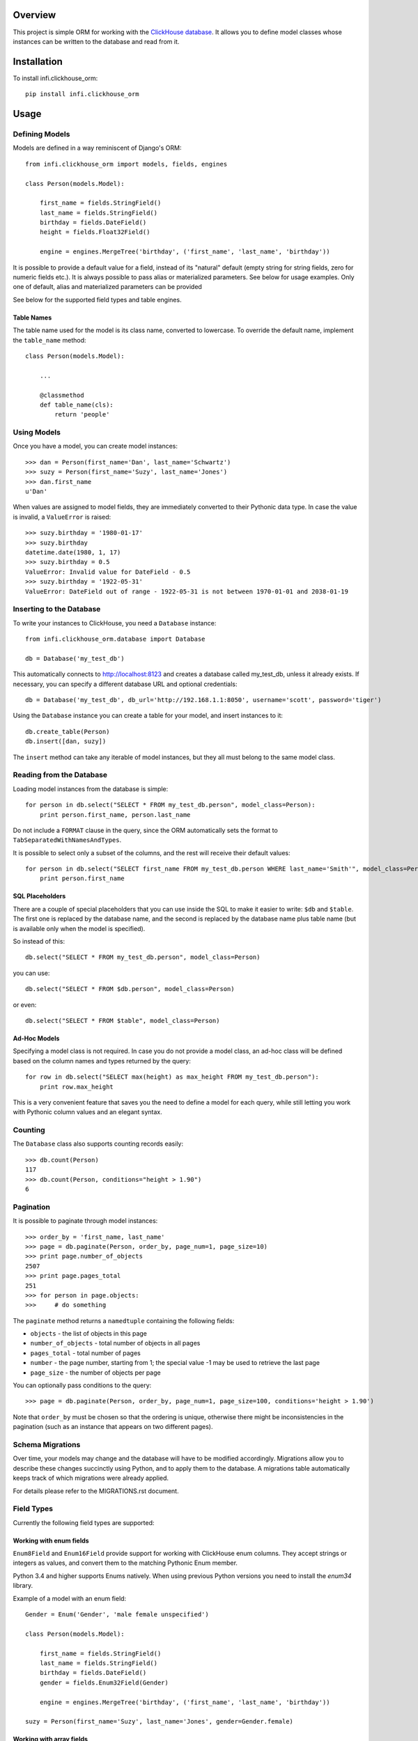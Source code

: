 Overview
========

This project is simple ORM for working with the `ClickHouse database <https://clickhouse.yandex/>`_.
It allows you to define model classes whose instances can be written to the database and read from it.

Installation
============

To install infi.clickhouse_orm::

    pip install infi.clickhouse_orm

Usage
=====

Defining Models
---------------

Models are defined in a way reminiscent of Django's ORM::

    from infi.clickhouse_orm import models, fields, engines

    class Person(models.Model):

        first_name = fields.StringField()
        last_name = fields.StringField()
        birthday = fields.DateField()
        height = fields.Float32Field()

        engine = engines.MergeTree('birthday', ('first_name', 'last_name', 'birthday'))

It is possible to provide a default value for a field, instead of its "natural" default (empty string for string fields, zero for numeric fields etc.).
It is always possible to pass alias or materialized parameters. See below for usage examples.
Only one of default, alias and materialized parameters can be provided

See below for the supported field types and table engines.

Table Names
***********

The table name used for the model is its class name, converted to lowercase. To override the default name,
implement the ``table_name`` method::

    class Person(models.Model):

        ...

        @classmethod
        def table_name(cls):
            return 'people'

Using Models
------------

Once you have a model, you can create model instances::

    >>> dan = Person(first_name='Dan', last_name='Schwartz')
    >>> suzy = Person(first_name='Suzy', last_name='Jones')
    >>> dan.first_name
    u'Dan'

When values are assigned to model fields, they are immediately converted to their Pythonic data type.
In case the value is invalid, a ``ValueError`` is raised::

    >>> suzy.birthday = '1980-01-17'
    >>> suzy.birthday
    datetime.date(1980, 1, 17)
    >>> suzy.birthday = 0.5
    ValueError: Invalid value for DateField - 0.5
    >>> suzy.birthday = '1922-05-31'
    ValueError: DateField out of range - 1922-05-31 is not between 1970-01-01 and 2038-01-19

Inserting to the Database
-------------------------

To write your instances to ClickHouse, you need a ``Database`` instance::

    from infi.clickhouse_orm.database import Database

    db = Database('my_test_db')

This automatically connects to http://localhost:8123 and creates a database called my_test_db, unless it already exists.
If necessary, you can specify a different database URL and optional credentials::

    db = Database('my_test_db', db_url='http://192.168.1.1:8050', username='scott', password='tiger')

Using the ``Database`` instance you can create a table for your model, and insert instances to it::

    db.create_table(Person)
    db.insert([dan, suzy])

The ``insert`` method can take any iterable of model instances, but they all must belong to the same model class.

Reading from the Database
-------------------------

Loading model instances from the database is simple::

    for person in db.select("SELECT * FROM my_test_db.person", model_class=Person):
        print person.first_name, person.last_name

Do not include a ``FORMAT`` clause in the query, since the ORM automatically sets the format to ``TabSeparatedWithNamesAndTypes``.

It is possible to select only a subset of the columns, and the rest will receive their default values::

    for person in db.select("SELECT first_name FROM my_test_db.person WHERE last_name='Smith'", model_class=Person):
        print person.first_name

SQL Placeholders
****************

There are a couple of special placeholders that you can use inside the SQL to make it easier to write:
``$db`` and ``$table``. The first one is replaced by the database name, and the second is replaced by
the database name plus table name (but is available only when the model is specified).

So instead of this::

    db.select("SELECT * FROM my_test_db.person", model_class=Person)

you can use::

    db.select("SELECT * FROM $db.person", model_class=Person)

or even::

    db.select("SELECT * FROM $table", model_class=Person)

Ad-Hoc Models
*************

Specifying a model class is not required. In case you do not provide a model class, an ad-hoc class will
be defined based on the column names and types returned by the query::

    for row in db.select("SELECT max(height) as max_height FROM my_test_db.person"):
        print row.max_height

This is a very convenient feature that saves you the need to define a model for each query, while still letting
you work with Pythonic column values and an elegant syntax.

Counting
--------

The ``Database`` class also supports counting records easily::

    >>> db.count(Person)
    117
    >>> db.count(Person, conditions="height > 1.90")
    6

Pagination
----------

It is possible to paginate through model instances::

    >>> order_by = 'first_name, last_name'
    >>> page = db.paginate(Person, order_by, page_num=1, page_size=10)
    >>> print page.number_of_objects
    2507
    >>> print page.pages_total
    251
    >>> for person in page.objects:
    >>>     # do something

The ``paginate`` method returns a ``namedtuple`` containing the following fields:

- ``objects`` - the list of objects in this page
- ``number_of_objects`` - total number of objects in all pages
- ``pages_total`` - total number of pages
- ``number`` - the page number, starting from 1; the special value -1 may be used to retrieve the last page
- ``page_size`` - the number of objects per page

You can optionally pass conditions to the query::

    >>> page = db.paginate(Person, order_by, page_num=1, page_size=100, conditions='height > 1.90')

Note that ``order_by`` must be chosen so that the ordering is unique, otherwise there might be
inconsistencies in the pagination (such as an instance that appears on two different pages).

Schema Migrations
-----------------

Over time, your models may change and the database will have to be modified accordingly.
Migrations allow you to describe these changes succinctly using Python, and to apply them
to the database. A migrations table automatically keeps track of which migrations were already applied.

For details please refer to the MIGRATIONS.rst document.

Field Types
-----------

Currently the following field types are supported:

===================  ========    =================  ===================================================
Class                DB Type     Pythonic Type      Comments
===================  ========    =================  ===================================================
StringField          String      unicode            Encoded as UTF-8 when written to ClickHouse
DateField            Date        datetime.date      Range 1970-01-01 to 2038-01-19
DateTimeField        DateTime    datetime.datetime  Minimal value is 1970-01-01 00:00:00; Always in UTC
Int8Field            Int8        int                Range -128 to 127
Int16Field           Int16       int                Range -32768 to 32767
Int32Field           Int32       int                Range -2147483648 to 2147483647
Int64Field           Int64       int/long           Range -9223372036854775808 to 9223372036854775807
UInt8Field           UInt8       int                Range 0 to 255
UInt16Field          UInt16      int                Range 0 to 65535
UInt32Field          UInt32      int                Range 0 to 4294967295
UInt64Field          UInt64      int/long           Range 0 to 18446744073709551615
Float32Field         Float32     float
Float64Field         Float64     float
Enum8Field           Enum8       Enum               See below
Enum16Field          Enum16      Enum               See below
ArrayField           Array       list               See below
===================  ==========  =================  ===================================================

Working with enum fields
************************

``Enum8Field`` and ``Enum16Field`` provide support for working with ClickHouse enum columns. They accept
strings or integers as values, and convert them to the matching Pythonic Enum member.

Python 3.4 and higher supports Enums natively. When using previous Python versions you 
need to install the `enum34` library.

Example of a model with an enum field::

    Gender = Enum('Gender', 'male female unspecified')

    class Person(models.Model):

        first_name = fields.StringField()
        last_name = fields.StringField()
        birthday = fields.DateField()
        gender = fields.Enum32Field(Gender)

        engine = engines.MergeTree('birthday', ('first_name', 'last_name', 'birthday'))

    suzy = Person(first_name='Suzy', last_name='Jones', gender=Gender.female)

Working with array fields
*************************

You can create array fields containing any data type, for example::

    class SensorData(models.Model):

        date = fields.DateField()
        temperatures = fields.ArrayField(fields.Float32Field())
        humidity_levels = fields.ArrayField(fields.UInt8Field())

        engine = engines.MergeTree('date', ('date',))

    data = SensorData(date=date.today(), temperatures=[25.5, 31.2, 28.7], humidity_levels=[41, 39, 66])


Working with materialized and alias fields
******************************************

ClickHouse provides an opportunity to create MATERIALIZED and ALIAS Fields.

See documentation `here <https://clickhouse.yandex/reference_en.html#Default values>`.

Both field types can't be inserted into database directly.
These field values are ignored, when using database.insert() method.
These fields are set to default values if you use database.select('SELECT * FROM mymodel', model_class=MyModel),
because ClickHouse doesn't return them.
Nevertheless, attribute values (as well as defaults) can be set for model object from python.

Usage::

    class Event(models.Model):

        created = fields.DateTimeField()
        created_date = fields.DateTimeField(materialized='toDate(created)')
        name = fields.StringField()
        username = fields.StringField(alias='name')

        engine = engines.MergeTree('created_date', ('created_date', 'created'))

    obj = Event(created=datetime.now(), name='MyEvent')
    db = Database('my_test_db')
    db.insert([obj])
    # All values will be retrieved from database
    db.select('SELECT created, created_date, username, name FROM $db.event', model_class=Event)
    # created_date, username will contain default value
    db.select('SELECT * FROM $db.event', model_class=Event)


Table Engines
-------------

Each model must have an engine instance, used when creating the table in ClickHouse.

To define a ``MergeTree`` engine, supply the date column name and the names (or expressions) for the key columns::

    engine = engines.MergeTree('EventDate', ('CounterID', 'EventDate'))

You may also provide a sampling expression::

    engine = engines.MergeTree('EventDate', ('CounterID', 'EventDate'), sampling_expr='intHash32(UserID)')

A ``CollapsingMergeTree`` engine is defined in a similar manner, but requires also a sign column::

    engine = engines.CollapsingMergeTree('EventDate', ('CounterID', 'EventDate'), 'Sign')

For a ``SummingMergeTree`` you can optionally specify the summing columns::

    engine = engines.SummingMergeTree('EventDate', ('OrderID', 'EventDate', 'BannerID'),
                                      summing_cols=('Shows', 'Clicks', 'Cost'))

Data Replication
****************

Any of the above engines can be converted to a replicated engine (e.g. ``ReplicatedMergeTree``) by adding two parameters, ``replica_table_path`` and ``replica_name``::

    engine = engines.MergeTree('EventDate', ('CounterID', 'EventDate'),
                               replica_table_path='/clickhouse/tables/{layer}-{shard}/hits',
                               replica_name='{replica}')

Development
===========

After cloning the project, run the following commands::

    easy_install -U infi.projector
    cd infi.clickhouse_orm
    projector devenv build

To run the tests, ensure that the ClickHouse server is running on http://localhost:8123/ (this is the default), and run::

    bin/nosetests

To see test coverage information run::

    bin/nosetests --with-coverage --cover-package=infi.clickhouse_orm
